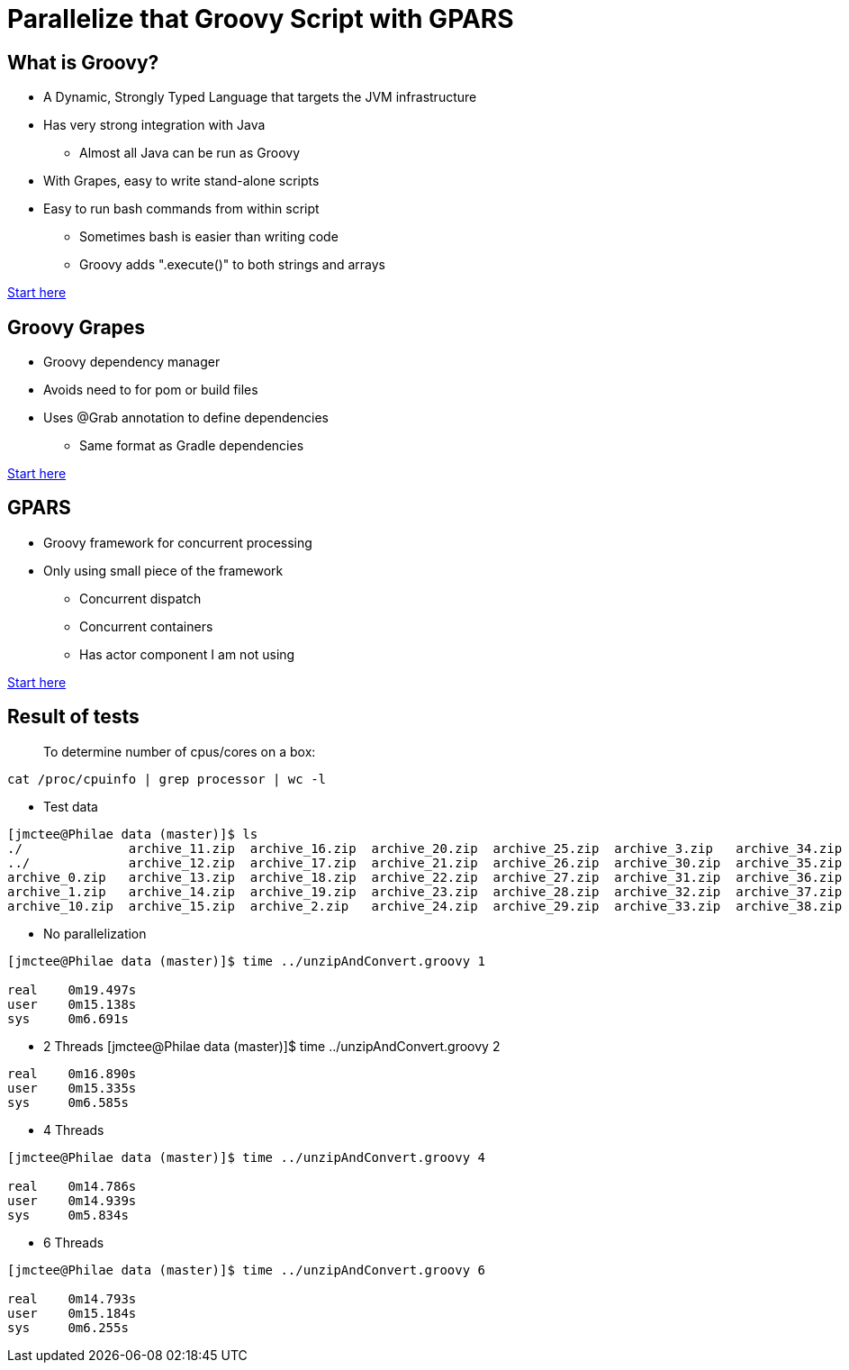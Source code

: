= Parallelize that Groovy Script with GPARS

:Author:    Joe McTee
:Email:     mcjoe@jeklsoft.com
:Date:      5/28/2015
:Revision:  draft 0.1

== What is Groovy?

* A Dynamic, Strongly Typed Language that targets the JVM infrastructure
* Has very strong integration with Java
** Almost all Java can be run as Groovy
* With Grapes, easy to write stand-alone scripts
* Easy to run bash commands from within script
** Sometimes bash is easier than writing code
** Groovy adds ".execute()" to both strings and arrays

link:http://www.groovy-lang.org/[Start here]

== Groovy Grapes

* Groovy dependency manager
* Avoids need to for pom or build files
* Uses @Grab annotation to define dependencies
** Same format as Gradle dependencies

link:http://docs.groovy-lang.org/latest/html/documentation/grape.html[Start here]

== GPARS

* Groovy framework for concurrent processing
* Only using small piece of the framework
** Concurrent dispatch
** Concurrent containers
** Has actor component I am not using

link:http://www.gpars.org/guide/index.html[Start here]

== Result of tests

> To determine number of cpus/cores on a box:

```
cat /proc/cpuinfo | grep processor | wc -l
```

* Test data

```
[jmctee@Philae data (master)]$ ls
./		archive_11.zip	archive_16.zip	archive_20.zip	archive_25.zip	archive_3.zip	archive_34.zip	archive_39.zip	archive_43.zip	archive_48.zip	archive_8.zip
../		archive_12.zip	archive_17.zip	archive_21.zip	archive_26.zip	archive_30.zip	archive_35.zip	archive_4.zip	archive_44.zip	archive_49.zip	archive_9.zip
archive_0.zip	archive_13.zip	archive_18.zip	archive_22.zip	archive_27.zip	archive_31.zip	archive_36.zip	archive_40.zip	archive_45.zip	archive_5.zip	set1/
archive_1.zip	archive_14.zip	archive_19.zip	archive_23.zip	archive_28.zip	archive_32.zip	archive_37.zip	archive_41.zip	archive_46.zip	archive_6.zip
archive_10.zip	archive_15.zip	archive_2.zip	archive_24.zip	archive_29.zip	archive_33.zip	archive_38.zip	archive_42.zip	archive_47.zip	archive
```

* No parallelization

```
[jmctee@Philae data (master)]$ time ../unzipAndConvert.groovy 1

real	0m19.497s
user	0m15.138s
sys	0m6.691s
```

* 2 Threads
[jmctee@Philae data (master)]$ time ../unzipAndConvert.groovy 2

```
real	0m16.890s
user	0m15.335s
sys	0m6.585s
```

* 4 Threads

```
[jmctee@Philae data (master)]$ time ../unzipAndConvert.groovy 4

real	0m14.786s
user	0m14.939s
sys	0m5.834s
```

* 6 Threads

```
[jmctee@Philae data (master)]$ time ../unzipAndConvert.groovy 6

real	0m14.793s
user	0m15.184s
sys	0m6.255s
```
